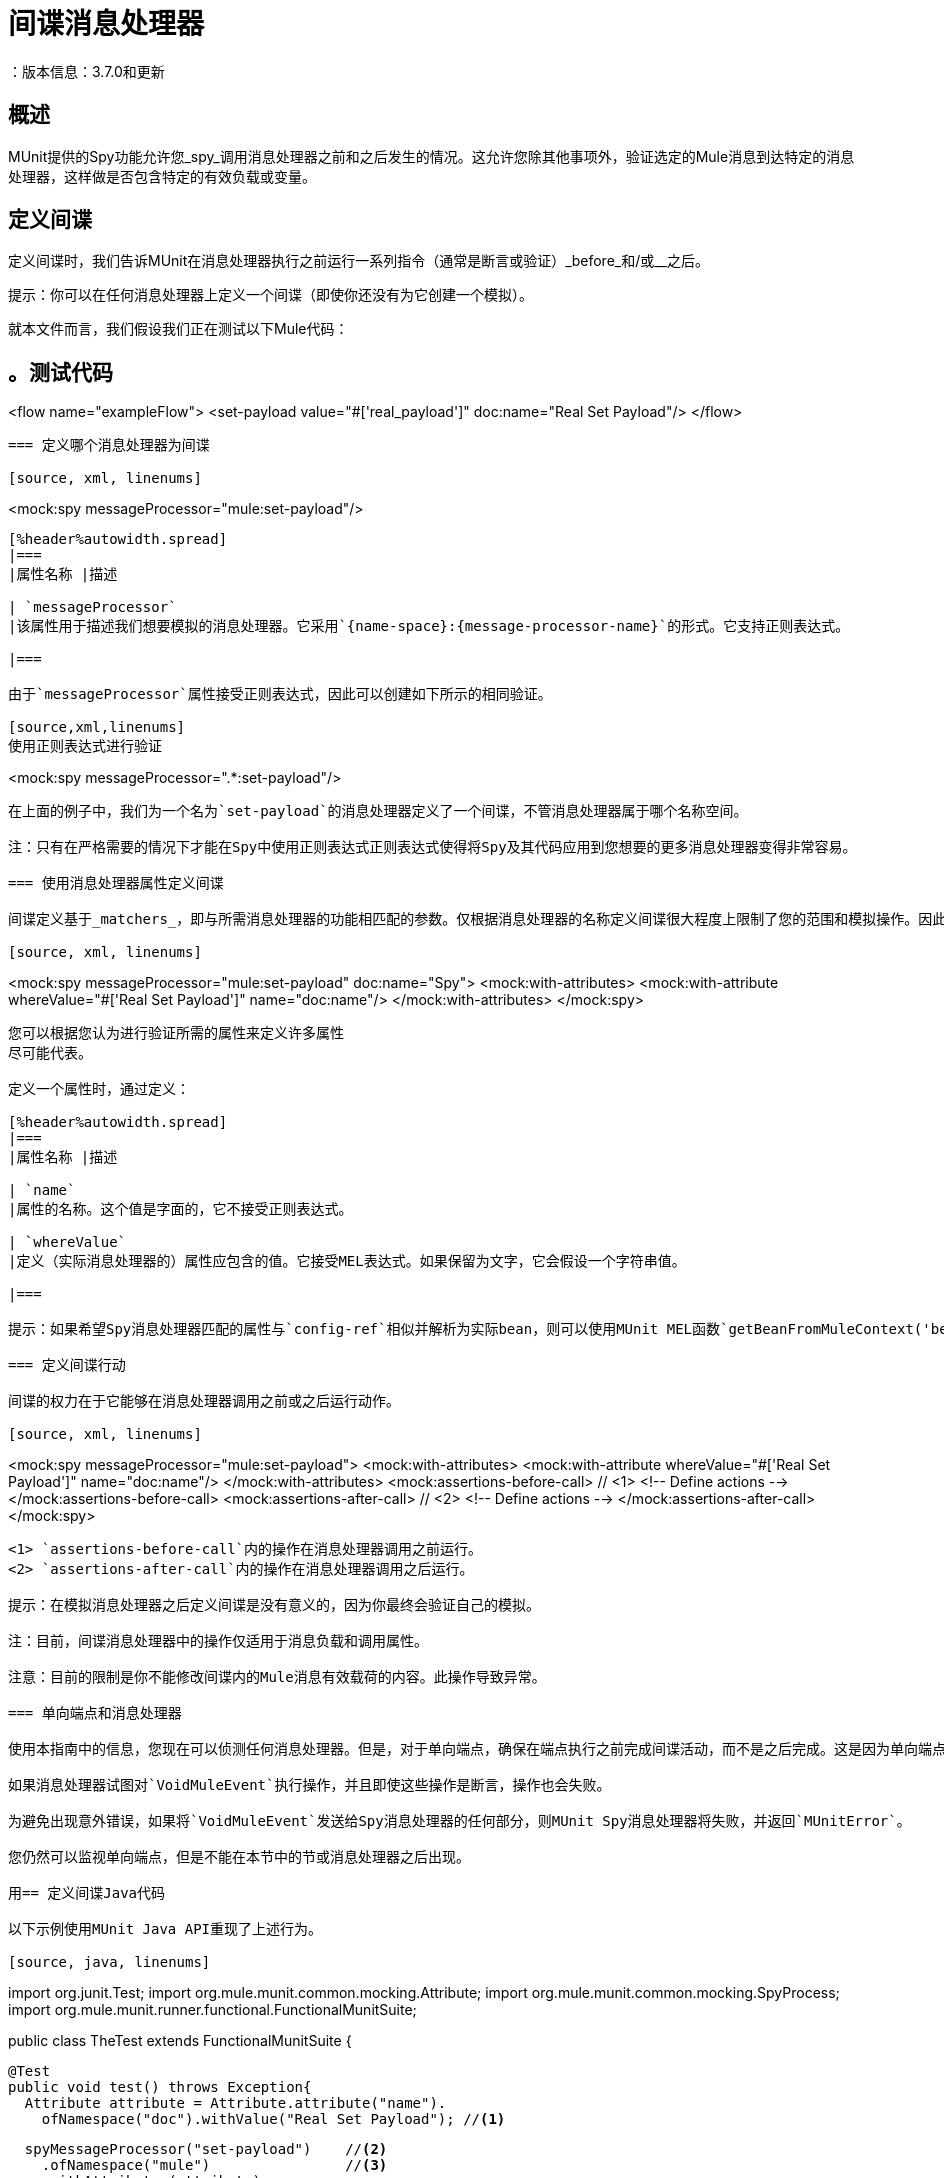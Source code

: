 = 间谍消息处理器
：版本信息：3.7.0和更新
:keywords: munit, testing, unit testing

== 概述

MUnit提供的Spy功能允许您_spy_调用消息处理器之前和之后发生的情况。这允许您除其他事项外，验证选定的Mule消息到达特定的消息处理器，这样做是否包含特定的有效负载或变量。

== 定义间谍

定义间谍时，我们告诉MUnit在消息处理器执行之前运行一系列指令（通常是断言或验证）_before_和/或__之后。

提示：你可以在任何消息处理器上定义一个间谍（即使你还没有为它创建一个模拟）。

就本文件而言，我们假设我们正在测试以下Mule代码：

[source, xml, linenums]
。测试代码
----
<flow name="exampleFlow">
  <set-payload value="#['real_payload']" doc:name="Real Set Payload"/>
</flow>
----

=== 定义哪个消息处理器为间谍

[source, xml, linenums]
----
<mock:spy messageProcessor="mule:set-payload"/>
----

[%header%autowidth.spread]
|===
|属性名称 |描述

| `messageProcessor`
|该属性用于描述我们想要模拟的消息处理器。它采用`{name-space}:{message-processor-name}`的形式。它支持正则表达式。

|===

由于`messageProcessor`属性接受正则表达式，因此可以创建如下所示的相同验证。

[source,xml,linenums]
使用正则表达式进行验证
----
<mock:spy messageProcessor=".*:set-payload"/>
----

在上面的例子中，我们为一个名为`set-payload`的消息处理器定义了一个间谍，不管消息处理器属于哪个名称空间。

注：只有在严格需要的情况下才能在Spy中使用正则表达式正则表达式使得将Spy及其代码应用到您想要的更多消息处理器变得非常容易。

=== 使用消息处理器属性定义间谍

间谍定义基于_matchers_，即与所需消息处理器的功能相匹配的参数。仅根据消息处理器的名称定义间谍很大程度上限制了您的范围和模拟操作。因此，MUnit允许您通过定义消息处理器属性值的匹配器来定义间谍。

[source, xml, linenums]
----
<mock:spy messageProcessor="mule:set-payload" doc:name="Spy">
  <mock:with-attributes>
    <mock:with-attribute whereValue="#['Real Set Payload']" name="doc:name"/>
  </mock:with-attributes>
</mock:spy>
----

您可以根据您认为进行验证所需的属性来定义许多属性
尽可能代表。

定义一个属性时，通过定义：

[%header%autowidth.spread]
|===
|属性名称 |描述

| `name`
|属性的名称。这个值是字面的，它不接受正则表达式。

| `whereValue`
|定义（实际消息处理器的）属性应包含的值。它接受MEL表达式。如果保留为文字，它会假设一个字符串值。

|===

提示：如果希望Spy消息处理器匹配的属性与`config-ref`相似并解析为实际bean，则可以使用MUnit MEL函数`getBeanFromMuleContext('bean_name')`。此函数检查Mule注册表，并返回具有匹配名称的bean（如果存在）。有关详细信息，请参阅 link:/munit/v/1.1/assertion-message-processor[断言消息处理器]。

=== 定义间谍行动

间谍的权力在于它能够在消息处理器调用之前或之后运行动作。

[source, xml, linenums]
----
<mock:spy messageProcessor="mule:set-payload">
  <mock:with-attributes>
    <mock:with-attribute whereValue="#['Real Set Payload']" name="doc:name"/>
  </mock:with-attributes>
  <mock:assertions-before-call>   // <1>
    <!-- Define actions -->
  </mock:assertions-before-call>
  <mock:assertions-after-call>    // <2>
    <!-- Define actions -->
  </mock:assertions-after-call>
</mock:spy>
----

<1> `assertions-before-call`内的操作在消息处理器调用之前运行。
<2> `assertions-after-call`内的操作在消息处理器调用之后运行。

提示：在模拟消息处理器之后定义间谍是没有意义的，因为你最终会验证自己的模拟。

注：目前，间谍消息处理器中的操作仅适用于消息负载和调用属性。

注意：目前的限制是你不能修改间谍内的Mule消息有效载荷的内容。此操作导致异常。

=== 单向端点和消息处理器

使用本指南中的信息，您现在可以侦测任何消息处理器。但是，对于单向端点，确保在端点执行之前完成间谍活动，而不是之后完成。这是因为单向端点不会等待响应并返回`VoidMuleEvent`。

如果消息处理器试图对`VoidMuleEvent`执行操作，并且即使这些操作是断言，操作也会失败。

为避免出现意外错误，如果将`VoidMuleEvent`发送给Spy消息处理器的任何部分，则MUnit Spy消息处理器将失败，并返回`MUnitError`。

您仍然可以监视单向端点，但是不能在本节中的节或消息处理器之后出现。

用== 定义间谍Java代码

以下示例使用MUnit Java API重现了上述行为。

[source, java, linenums]
----
import org.junit.Test;
import org.mule.munit.common.mocking.Attribute;
import org.mule.munit.common.mocking.SpyProcess;
import org.mule.munit.runner.functional.FunctionalMunitSuite;

public class TheTest extends FunctionalMunitSuite {

  @Test
  public void test() throws Exception{
    Attribute attribute = Attribute.attribute("name").
      ofNamespace("doc").withValue("Real Set Payload"); //<1>

    spyMessageProcessor("set-payload")    //<2>
      .ofNamespace("mule")                //<3>
      .withAttributes(attribute)
      .before(beforeCallSpy())            //<4>
      .after(afterCallSpy());             //<5>
  }

  private SpyProcess beforeCallSpy(){
    return  new SpyProcess() {
      public void spy(MuleEvent event) throws MuleException {
        /* Define actions */              //<6>
        }
  	};
  }

  private SpyProcess afterCallSpy(){
    return  new SpyProcess() {
      public void spy(MuleEvent event) throws MuleException {
        /* Define actions */             //<7>
        }
  	};
  }
}
----
<1>定义要匹配的真实消息处理器属性。
<2>定义要验证的消息处理器的名称（接受正则表达式）。
<3>定义要验证的消息处理器的名称空间（接受正则表达式）。
<4>设置`SpyProcess`在消息处理器执行之前运行。
<5>设置`SpyProcess`在消息处理器执行后运行。
<6>定义在消息处理器执行之前运行的操作。
<7>定义消息处理器执行后要执行的操作。

